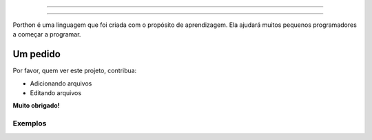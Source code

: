.. SPDX-License-Identifier: AGPL-3.0-or-later

----

.. figure:: porthon.png
   :alt: Porthon
   :color: red
   :width: 100%
   :align: center

----

Porthon é uma linguagem que foi criada com o propósito de aprendizagem. Ela ajudará muitos pequenos programadores a começar a programar.

Um pedido
=========

Por favor, quem ver este projeto, contribua:

- Adicionando arquivos
- Editando arquivos

**Muito obrigado!**

Exemplos
--------

.. code-block:: porthon
   importar janelas

   root = janelas.Janela()

   root.mainloop()

